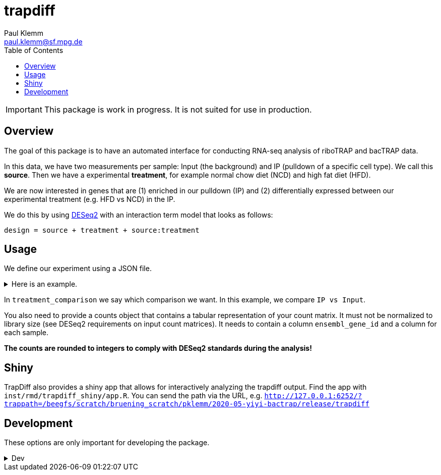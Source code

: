 = trapdiff
Paul Klemm <paul.klemm@sf.mpg.de>
:toc:
:repo: https://github.com/paulklemm/trapdiff
:releases: {repo}/releases/tag
:issues: {repo}/issues
:docs: https://pages.github.com/paulklemm/trapdiff
:images: images

IMPORTANT: This package is work in progress. It is not suited for use in production.

== Overview

The goal of this package is to have an automated interface for conducting RNA-seq analysis of riboTRAP and bacTRAP data.

In this data, we have two measurements per sample: Input (the background) and IP (pulldown of a specific cell type). We call this *source*.
Then we have a experimental *treatment*, for example normal chow diet (NCD) and high fat diet (HFD).

We are now interested in genes that are (1) enriched in our pulldown (IP) and (2) differentially expressed between our experimental treatment (e.g. HFD vs NCD) in the IP.

We do this by using link:https://bioconductor.org/packages/release/bioc/html/DESeq2.html[DESeq2] with an interaction term model that looks as follows:

```r
design = source + treatment + source:treatment
```

== Usage

We define our experiment using a JSON file.

.Here is an example.
[%collapsible]
====

```json
{
  "source": {
    "cd": [
      "cd1_ip_gfp",
      "cd2_ip_gfp",
      "cd3_ip_gfp",
      "cd4_ip_gfp",
      "cd1_input",
      "cd2_input",
      "cd3_input",
      "cd4_input"
    ],
    "hfd": [
      "hfd1_ip_gfp",
      "hfd2_ip_gfp",
      "hfd3_ip_gfp",
      "hfd4_ip_gfp",
      "hfd1_input",
      "hfd2_input",
      "hfd3_input",
      "hfd4_input"
    ]
  },
  "treatment": {
    "ip": [
      "cd1_ip_gfp",
      "cd2_ip_gfp",
      "cd3_ip_gfp",
      "cd4_ip_gfp",
      "hfd1_ip_gfp",
      "hfd2_ip_gfp",
      "hfd3_ip_gfp",
      "hfd4_ip_gfp"
    ],
    "input": [
      "cd1_input",
      "cd2_input",
      "cd3_input",
      "cd4_input",
      "hfd1_input",
      "hfd2_input",
      "hfd3_input",
      "hfd4_input"
    ]
  },
  "treatment_comparison": [
    "ip",
    "input"
  ],
  "source_comparison": [
    "hfd",
    "cd"
  ]
}
```

====

In `treatment_comparison` we say which comparison we want.
In this example, we compare `IP vs Input`.

You also need to provide a counts object that contains a tabular representation of your count matrix. 
It must not be normalized to library size (see DESeq2 requirements on input count matrices).
It needs to contain a column `ensembl_gene_id` and a column for each sample.

*The counts are rounded to integers to comply with DESeq2 standards during the analysis!*

== Shiny

TrapDiff also provides a shiny app that allows for interactively analyzing the trapdiff output.
Find the app with `inst/rmd/trapdiff_shiny/app.R`. You can send the path via the URL, e.g. `http://127.0.0.1:6252/?trappath=/beegfs/scratch/bruening_scratch/pklemm/2020-05-yiyi-bactrap/release/trapdiff`

== Development

These options are only important for developing the package.

.Dev
[%collapsible]
====

Shiny-App Dev-version
[source,r]
----
shiny::runApp("inst/rmd/trapdiff_shiny")
# Open with /?trappath=/beegfs/scratch/bruening_scratch/pklemm/2020-05-yiyi-bactrap/release/trapdiff to open a dataset
----

Debug the RMarkdown doc.

Anna's data

[source,r]
----
mywd <- getwd()
counts_data <- "/beegfs/scratch/bruening_scratch/pklemm/2017-10-anna7-ribotrap/nfcore-rnaseq-analysis/results/salmon/salmon_merged_gene_counts.csv"

xaringan::infinite_moon_reader(
  moon = "inst/rmd/trapdiff/trapdiff.Rmd",
  cast_from = file.path(mywd, "inst", "rmd", "trapdiff"),
  params = list(
    path_config_json = paste0(mywd, "/trapdiff-debug/config_il6.json"),
    biotypes_filter = "protein_coding",
    debug_cache = TRUE,
    tpms_min = 5,
    save_rds = TRUE,
    save_excel = TRUE,
    counts = counts_data,
  )
)
----

Yiyi's data

[source,r]
----
mywd <- getwd()
counts_data <- "/beegfs/scratch/bruening_scratch/pklemm/2020-05-yiyi-bactrap/nfcore-rnaseq-pipeline/results/salmon/salmon_merged_gene_counts.csv"

xaringan::infinite_moon_reader(
  moon = "inst/rmd/trapdiff/trapdiff.Rmd",
  cast_from = file.path(mywd, "inst", "rmd", "trapdiff"),
  params = list(
    path_config_json = paste0(mywd, "/trapdiff-debug/config_yiyi.json"),
    biotypes_filter = "protein_coding",
    tpms_min = 5,
    save_rds = TRUE,
    save_excel = TRUE,
    counts = counts_data,
  )
)
----

Alex' bacTRAP data

[source,r]
----
mywd <- getwd()
counts_data <- "/beegfs/scratch/bruening_scratch/pklemm/2019-02-alex-trap-nfcore/nfcore-rnaseq-pipeline/l10a/results/salmon/salmon_merged_gene_counts.csv"

xaringan::infinite_moon_reader(
  moon = "inst/rmd/trapdiff/trapdiff.Rmd",
  cast_from = file.path(mywd, "inst", "rmd", "trapdiff"),
  params = list(
    path_config_json = paste0(mywd, "/trapdiff-debug/config_alex.json"),
    biotypes_filter = "protein_coding",
    tpms_min = 5,
    save_rds = TRUE,
    save_excel = TRUE,
    counts = counts_data
  )
)
----

====
